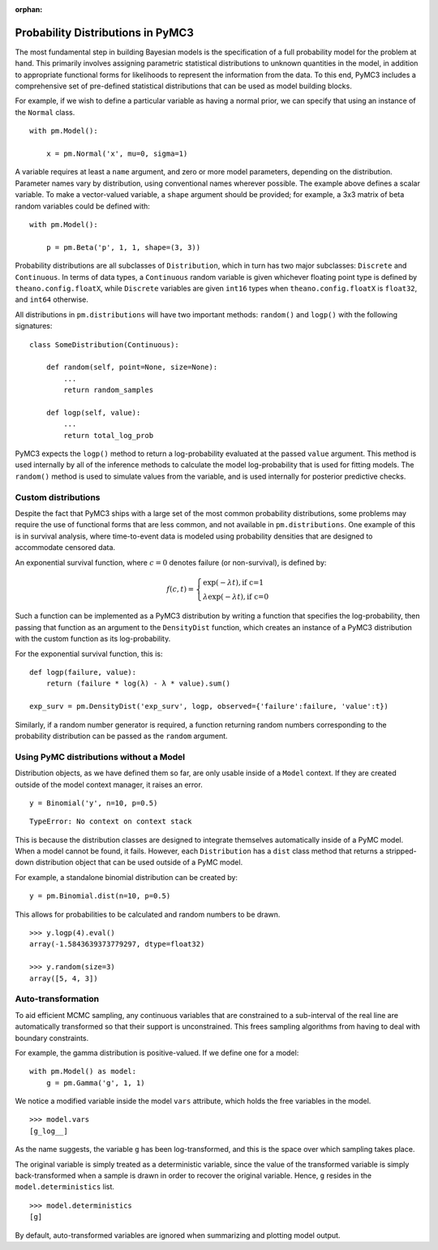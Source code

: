 :orphan:

..
    _href from docs/source/index.rst

.. _prob_dists:

**********************************
Probability Distributions in PyMC3
**********************************

The most fundamental step in building Bayesian models is the specification of a full probability model for the problem at hand. This primarily involves assigning parametric statistical distributions to unknown quantities in the model, in addition to appropriate functional forms for likelihoods to represent the information from the data. To this end, PyMC3 includes a comprehensive set of pre-defined statistical distributions that can be used as model building blocks. 

For example, if we wish to define a particular variable as having a normal prior, we can specify that using an instance of the ``Normal`` class.

::

    with pm.Model():
    
        x = pm.Normal('x', mu=0, sigma=1)
        
A variable requires at least a ``name`` argument, and zero or more model parameters, depending on the distribution. Parameter names vary by distribution, using conventional names wherever possible. The example above defines a scalar variable. To make a vector-valued variable, a ``shape`` argument should be provided; for example, a 3x3 matrix of beta random variables could be defined with:

::

    with pm.Model():
    
        p = pm.Beta('p', 1, 1, shape=(3, 3))
        
Probability distributions are all subclasses of ``Distribution``, which in turn has two major subclasses: ``Discrete`` and ``Continuous``. In terms of data types, a ``Continuous`` random variable is given whichever floating point type is defined by ``theano.config.floatX``, while ``Discrete`` variables are given ``int16`` types when ``theano.config.floatX`` is ``float32``, and ``int64`` otherwise.

All distributions in ``pm.distributions`` will have two important methods: ``random()`` and ``logp()`` with the following signatures:

::

    class SomeDistribution(Continuous):
    
        def random(self, point=None, size=None):
            ...
            return random_samples
            
        def logp(self, value):
            ...
            return total_log_prob
            
PyMC3 expects the ``logp()`` method to return a log-probability evaluated at the passed ``value`` argument. This method is used internally by all of the inference methods to calculate the model log-probability that is used for fitting models. The ``random()`` method is used to simulate values from the variable, and is used internally for posterior predictive checks.


Custom distributions
====================

Despite the fact that PyMC3 ships with a large set of the most common probability distributions, some problems may require the use of functional forms that are less common, and not available in ``pm.distributions``. One example of this is in survival analysis, where time-to-event data is modeled using probability densities that are designed to accommodate censored data. 

An exponential survival function, where :math:`c=0` denotes failure (or non-survival), is defined by:

.. math::

    f(c, t) = \left\{ \begin{array}{l} \exp(-\lambda t), \text{if c=1} \\
               \lambda \exp(-\lambda t), \text{if c=0}  \end{array} \right.

Such a function can be implemented as a PyMC3 distribution by writing a function that specifies the log-probability, then passing that function as an argument to the ``DensityDist`` function, which creates an instance of a PyMC3 distribution with the custom function as its log-probability.

For the exponential survival function, this is:

::

    def logp(failure, value):
        return (failure * log(λ) - λ * value).sum()

    exp_surv = pm.DensityDist('exp_surv', logp, observed={'failure':failure, 'value':t})

Similarly, if a random number generator is required, a function returning random numbers corresponding to the probability distribution can be passed as the ``random`` argument.    


Using PyMC distributions without a Model
========================================

Distribution objects, as we have defined them so far, are only usable inside of a ``Model`` context. If they are created outside of the model context manager, it raises an error.

::

    y = Binomial('y', n=10, p=0.5)
    
    
::

    TypeError: No context on context stack
 
This is because the distribution classes are designed to integrate themselves automatically inside of a PyMC model. When a model cannot be found, it fails. However, each ``Distribution`` has a ``dist`` class method that returns a stripped-down distribution object that can be used outside of a PyMC model.

For example, a standalone binomial distribution can be created by:   
    
::

    y = pm.Binomial.dist(n=10, p=0.5)
   
This allows for probabilities to be calculated and random numbers to be drawn.
    
::

    >>> y.logp(4).eval()
    array(-1.5843639373779297, dtype=float32)

    >>> y.random(size=3)
    array([5, 4, 3])

            
Auto-transformation
===================

To aid efficient MCMC sampling, any continuous variables that are constrained to a sub-interval of the real line are automatically transformed so that their support is unconstrained. This frees sampling algorithms from having to deal with boundary constraints.

For example, the gamma distribution is positive-valued. If we define one for a model:

::

    with pm.Model() as model:
        g = pm.Gamma('g', 1, 1)

We notice a modified variable inside the model ``vars`` attribute, which holds the free variables in the model. 
        
::

    >>> model.vars
    [g_log__]

As the name suggests, the variable ``g`` has been log-transformed, and this is the space over which sampling takes place.

The original variable is simply treated as a deterministic variable, since the value of the transformed variable is simply back-transformed when a sample is drawn in order to recover the original variable. Hence, ``g`` resides in the ``model.deterministics`` list.
    
::

    >>> model.deterministics
    [g]

By default, auto-transformed variables are ignored when summarizing and plotting model output.
